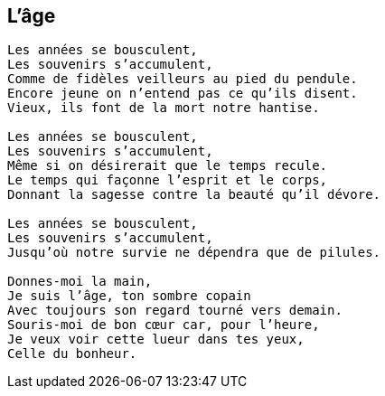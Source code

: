 == L'âge

[verse]
____
Les années se bousculent,
Les souvenirs s'accumulent,
Comme de fidèles veilleurs au pied du pendule.
Encore jeune on n'entend pas ce qu'ils disent.
Vieux, ils font de la mort notre hantise.

Les années se bousculent,
Les souvenirs s'accumulent,
Même si on désirerait que le temps recule.
Le temps qui façonne l'esprit et le corps,
Donnant la sagesse contre la beauté qu'il dévore.

Les années se bousculent,
Les souvenirs s'accumulent,
Jusqu'où notre survie ne dépendra que de pilules.

Donnes-moi la main,
Je suis l'âge, ton sombre copain
Avec toujours son regard tourné vers demain.
Souris-moi de bon cœur car, pour l'heure,
Je veux voir cette lueur dans tes yeux,
Celle du bonheur.
____
